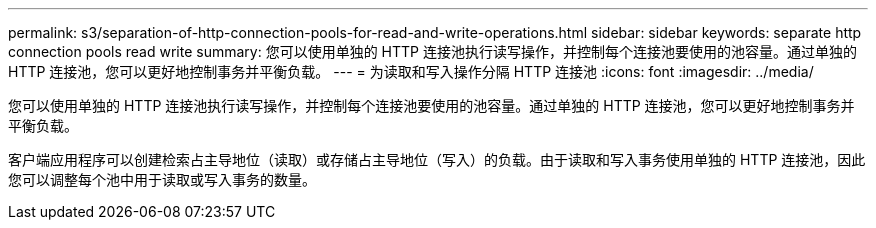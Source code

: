 ---
permalink: s3/separation-of-http-connection-pools-for-read-and-write-operations.html 
sidebar: sidebar 
keywords: separate http connection pools read write 
summary: 您可以使用单独的 HTTP 连接池执行读写操作，并控制每个连接池要使用的池容量。通过单独的 HTTP 连接池，您可以更好地控制事务并平衡负载。 
---
= 为读取和写入操作分隔 HTTP 连接池
:icons: font
:imagesdir: ../media/


[role="lead"]
您可以使用单独的 HTTP 连接池执行读写操作，并控制每个连接池要使用的池容量。通过单独的 HTTP 连接池，您可以更好地控制事务并平衡负载。

客户端应用程序可以创建检索占主导地位（读取）或存储占主导地位（写入）的负载。由于读取和写入事务使用单独的 HTTP 连接池，因此您可以调整每个池中用于读取或写入事务的数量。
